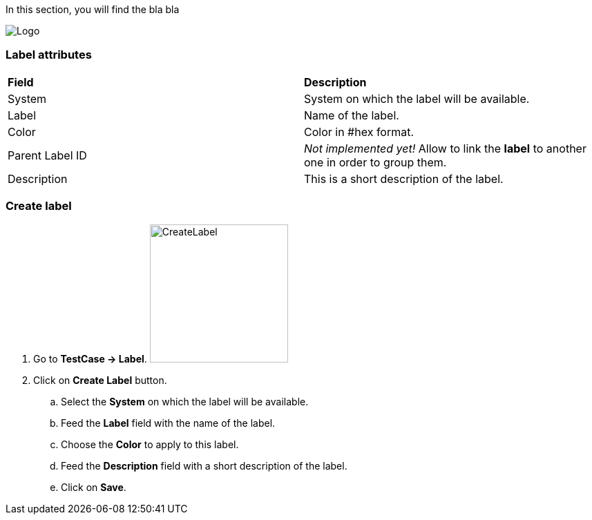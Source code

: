In this section, you will find the bla bla

image:labelpage.png[Logo]

=== Label attributes
|=== 

| *Field* | *Description*  

| System | System on which the label will be available.

| Label | Name of the label.

| Color | Color in #hex format.

| Parent Label ID | _Not implemented yet!_ Allow to link the *[red]#label#* to another one in order to group them.

| Description    | This is a short description of the label.

|=== 

=== Create label 

. Go to *[red]#TestCase -> Label#*. image:labelcreate.png[CreateLabel,200,200,float="right",align="center"]
. Click on *[red]#Create Label#* button.
.. Select the *[red]#System#* on which the label will be available.
.. Feed the *[red]#Label#* field with the name of the label.
.. Choose the *[red]#Color#* to apply to this label.
.. Feed the *[red]#Description#* field with a short description of the label.
.. Click on *[red]#Save#*.